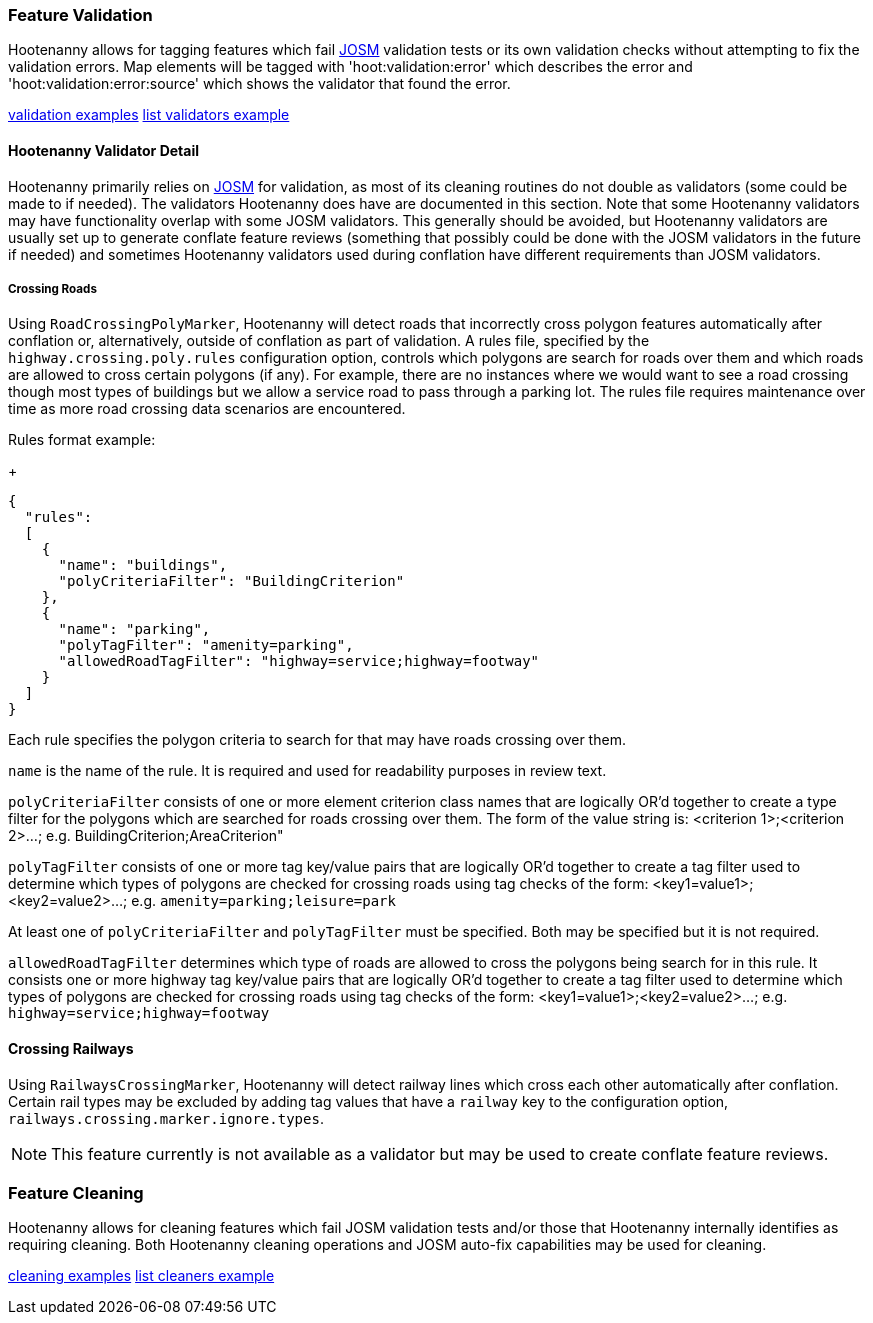
[[FeatureValidation]]
=== Feature Validation

Hootenanny allows for tagging features which fail https://josm.openstreetmap.de/[JOSM] validation 
tests or its own validation checks without attempting to fix the validation errors. Map elements 
will be tagged with 'hoot:validation:error' which describes the error and 
'hoot:validation:error:source' which shows the validator that found the error.

https://github.com/ngageoint/hootenanny/blob/master/docs/user/CommandLineExamples.asciidoc#run-josm-validation-on-a-map[validation examples]
https://github.com/ngageoint/hootenanny/blob/master/docs/user/CommandLineExamples.asciidoc#list-the-available-josm-validators[list validators example]

==== Hootenanny Validator Detail

Hootenanny primarily relies on https://josm.openstreetmap.de/[JOSM] for validation, as most of its
cleaning routines do not double as validators (some could be made to if needed). The validators 
Hootenanny does have are documented in this section. Note that some Hootenanny validators may have 
functionality overlap with some JOSM validators. This generally should be avoided, but Hootenanny 
validators are usually set up to generate conflate feature reviews (something that possibly could be 
done with the JOSM validators in the future if needed) and sometimes Hootenanny validators used 
during conflation have different requirements than JOSM validators.

===== Crossing Roads

Using `RoadCrossingPolyMarker`, Hootenanny will detect roads that incorrectly cross polygon features 
automatically after conflation or, alternatively, outside of conflation as part of validation. A 
rules file, specified by the `highway.crossing.poly.rules` configuration option, controls which 
polygons are search for roads over them and which roads are allowed to cross certain polygons (if 
any). For example, there are no instances where we would want to see a road crossing though most 
types of buildings but we allow a service road to pass through a parking lot. The rules file 
requires maintenance over time as more road crossing data scenarios are encountered.

Rules format example:

+
-----
{
  "rules":
  [
    {
      "name": "buildings",
      "polyCriteriaFilter": "BuildingCriterion"
    },
    {
      "name": "parking",
      "polyTagFilter": "amenity=parking",
      "allowedRoadTagFilter": "highway=service;highway=footway"
    }
  ]
}
-----

Each rule specifies the polygon criteria to search for that may have roads crossing over them.

`name` is the name of the rule. It is required and used for readability purposes in review text.

`polyCriteriaFilter` consists of one or more element criterion class names that are logically OR'd 
together to create a type filter for the polygons which are searched for roads crossing over them. 
The form of the value string is: <criterion 1>;<criterion 2>...; 
e.g. BuildingCriterion;AreaCriterion"

`polyTagFilter` consists of one or more tag key/value pairs that are logically OR'd together to 
create a tag filter used to determine which types of polygons are checked for crossing roads using 
tag checks of the form: <key1=value1>;<key2=value2>...; e.g. `amenity=parking;leisure=park`

At least one of `polyCriteriaFilter` and `polyTagFilter` must be specified. Both may be specified 
but it is not required.

`allowedRoadTagFilter` determines which type of roads are allowed to cross the polygons being search 
for in this rule. It consists one or more highway tag key/value pairs that are logically OR'd 
together to create a tag filter used to determine which types of polygons are checked for crossing 
roads using tag checks of the form: <key1=value1>;<key2=value2>...; e.g. 
`highway=service;highway=footway`

==== Crossing Railways

Using `RailwaysCrossingMarker`, Hootenanny will detect railway lines which cross each other 
automatically after conflation. Certain rail types may be excluded by adding tag values that have a 
`railway` key to the configuration option, `railways.crossing.marker.ignore.types`.

NOTE: This feature currently is not available as a validator but may be used to create conflate 
feature reviews.

[[FeatureCleaning]]
=== Feature Cleaning

Hootenanny allows for cleaning features which fail JOSM validation tests and/or those that 
Hootenanny internally identifies as requiring cleaning. Both Hootenanny cleaning operations and JOSM 
auto-fix capabilities may be used for cleaning.

https://github.com/ngageoint/hootenanny/blob/master/docs/user/CommandLineExamples.asciidoc#clean-erroneous-data-from-two-maps[cleaning examples]
https://github.com/ngageoint/hootenanny/blob/master/docs/user/CommandLineExamples.asciidoc#list-all-available-cleaning-operations[list cleaners example]

